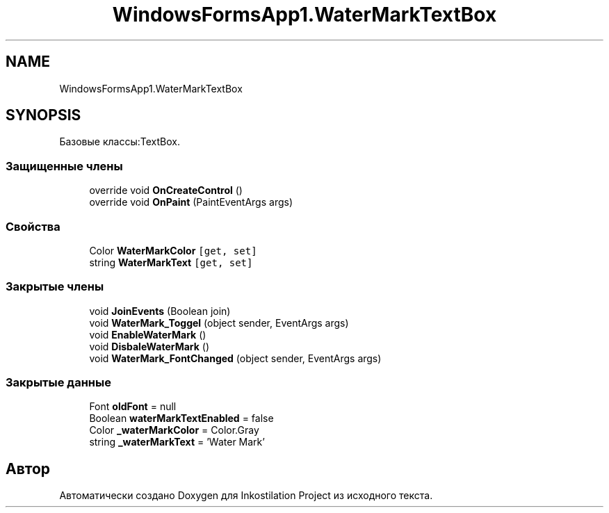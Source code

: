 .TH "WindowsFormsApp1.WaterMarkTextBox" 3 "Вс 7 Июн 2020" "Inkostilation Project" \" -*- nroff -*-
.ad l
.nh
.SH NAME
WindowsFormsApp1.WaterMarkTextBox
.SH SYNOPSIS
.br
.PP
.PP
Базовые классы:TextBox\&.
.SS "Защищенные члены"

.in +1c
.ti -1c
.RI "override void \fBOnCreateControl\fP ()"
.br
.ti -1c
.RI "override void \fBOnPaint\fP (PaintEventArgs args)"
.br
.in -1c
.SS "Свойства"

.in +1c
.ti -1c
.RI "Color \fBWaterMarkColor\fP\fC [get, set]\fP"
.br
.ti -1c
.RI "string \fBWaterMarkText\fP\fC [get, set]\fP"
.br
.in -1c
.SS "Закрытые члены"

.in +1c
.ti -1c
.RI "void \fBJoinEvents\fP (Boolean join)"
.br
.ti -1c
.RI "void \fBWaterMark_Toggel\fP (object sender, EventArgs args)"
.br
.ti -1c
.RI "void \fBEnableWaterMark\fP ()"
.br
.ti -1c
.RI "void \fBDisbaleWaterMark\fP ()"
.br
.ti -1c
.RI "void \fBWaterMark_FontChanged\fP (object sender, EventArgs args)"
.br
.in -1c
.SS "Закрытые данные"

.in +1c
.ti -1c
.RI "Font \fBoldFont\fP = null"
.br
.ti -1c
.RI "Boolean \fBwaterMarkTextEnabled\fP = false"
.br
.ti -1c
.RI "Color \fB_waterMarkColor\fP = Color\&.Gray"
.br
.ti -1c
.RI "string \fB_waterMarkText\fP = 'Water Mark'"
.br
.in -1c

.SH "Автор"
.PP 
Автоматически создано Doxygen для Inkostilation Project из исходного текста\&.
